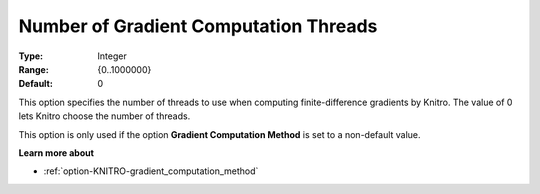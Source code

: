 .. _option-KNITRO-number_of_gradient_computation_threads:


Number of Gradient Computation Threads
======================================

:Type:	Integer	
:Range:	{0..1000000}	
:Default:	0	



This option specifies the number of threads to use when computing finite-difference gradients by Knitro. The value of 0 lets Knitro choose the number of threads.



This option is only used if the option **Gradient Computation Method**  is set to a non-default value.



**Learn more about** 

*	:ref:`option-KNITRO-gradient_computation_method` 
